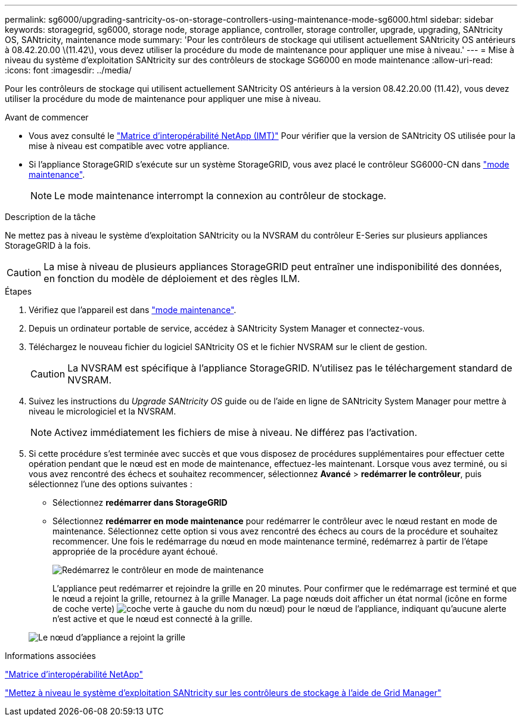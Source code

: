 ---
permalink: sg6000/upgrading-santricity-os-on-storage-controllers-using-maintenance-mode-sg6000.html 
sidebar: sidebar 
keywords: storagegrid, sg6000, storage node, storage appliance, controller, storage controller, upgrade, upgrading, SANtricity OS, SANtricity, maintenance mode 
summary: 'Pour les contrôleurs de stockage qui utilisent actuellement SANtricity OS antérieurs à 08.42.20.00 \(11.42\), vous devez utiliser la procédure du mode de maintenance pour appliquer une mise à niveau.' 
---
= Mise à niveau du système d'exploitation SANtricity sur des contrôleurs de stockage SG6000 en mode maintenance
:allow-uri-read: 
:icons: font
:imagesdir: ../media/


[role="lead"]
Pour les contrôleurs de stockage qui utilisent actuellement SANtricity OS antérieurs à la version 08.42.20.00 (11.42), vous devez utiliser la procédure du mode de maintenance pour appliquer une mise à niveau.

.Avant de commencer
* Vous avez consulté le https://imt.netapp.com/matrix/#welcome["Matrice d'interopérabilité NetApp (IMT)"^] Pour vérifier que la version de SANtricity OS utilisée pour la mise à niveau est compatible avec votre appliance.
* Si l'appliance StorageGRID s'exécute sur un système StorageGRID, vous avez placé le contrôleur SG6000-CN dans link:../commonhardware/placing-appliance-into-maintenance-mode.html["mode maintenance"].
+

NOTE: Le mode maintenance interrompt la connexion au contrôleur de stockage.



.Description de la tâche
Ne mettez pas à niveau le système d'exploitation SANtricity ou la NVSRAM du contrôleur E-Series sur plusieurs appliances StorageGRID à la fois.


CAUTION: La mise à niveau de plusieurs appliances StorageGRID peut entraîner une indisponibilité des données, en fonction du modèle de déploiement et des règles ILM.

.Étapes
. Vérifiez que l'appareil est dans link:../commonhardware/placing-appliance-into-maintenance-mode.html["mode maintenance"].
. Depuis un ordinateur portable de service, accédez à SANtricity System Manager et connectez-vous.
. Téléchargez le nouveau fichier du logiciel SANtricity OS et le fichier NVSRAM sur le client de gestion.
+

CAUTION: La NVSRAM est spécifique à l'appliance StorageGRID. N'utilisez pas le téléchargement standard de NVSRAM.

. Suivez les instructions du _Upgrade SANtricity OS_ guide ou de l'aide en ligne de SANtricity System Manager pour mettre à niveau le micrologiciel et la NVSRAM.
+

NOTE: Activez immédiatement les fichiers de mise à niveau. Ne différez pas l'activation.

. Si cette procédure s'est terminée avec succès et que vous disposez de procédures supplémentaires pour effectuer cette opération pendant que le nœud est en mode de maintenance, effectuez-les maintenant. Lorsque vous avez terminé, ou si vous avez rencontré des échecs et souhaitez recommencer, sélectionnez *Avancé* > *redémarrer le contrôleur*, puis sélectionnez l'une des options suivantes :
+
** Sélectionnez *redémarrer dans StorageGRID*
** Sélectionnez *redémarrer en mode maintenance* pour redémarrer le contrôleur avec le nœud restant en mode de maintenance.  Sélectionnez cette option si vous avez rencontré des échecs au cours de la procédure et souhaitez recommencer.  Une fois le redémarrage du nœud en mode maintenance terminé, redémarrez à partir de l'étape appropriée de la procédure ayant échoué.
+
image::../media/reboot_controller_from_maintenance_mode.png[Redémarrez le contrôleur en mode de maintenance]

+
L'appliance peut redémarrer et rejoindre la grille en 20 minutes. Pour confirmer que le redémarrage est terminé et que le nœud a rejoint la grille, retournez à la grille Manager. La page nœuds doit afficher un état normal (icône en forme de coche verte) image:../media/icon_alert_green_checkmark.png["coche verte"] à gauche du nom du nœud) pour le nœud de l'appliance, indiquant qu'aucune alerte n'est active et que le nœud est connecté à la grille.

+
image::../media/nodes_menu.png[Le nœud d'appliance a rejoint la grille]





.Informations associées
https://imt.netapp.com/matrix/#welcome["Matrice d'interopérabilité NetApp"^]

link:upgrading-santricity-os-on-storage-controllers-using-grid-manager-sg6000.html["Mettez à niveau le système d'exploitation SANtricity sur les contrôleurs de stockage à l'aide de Grid Manager"]
